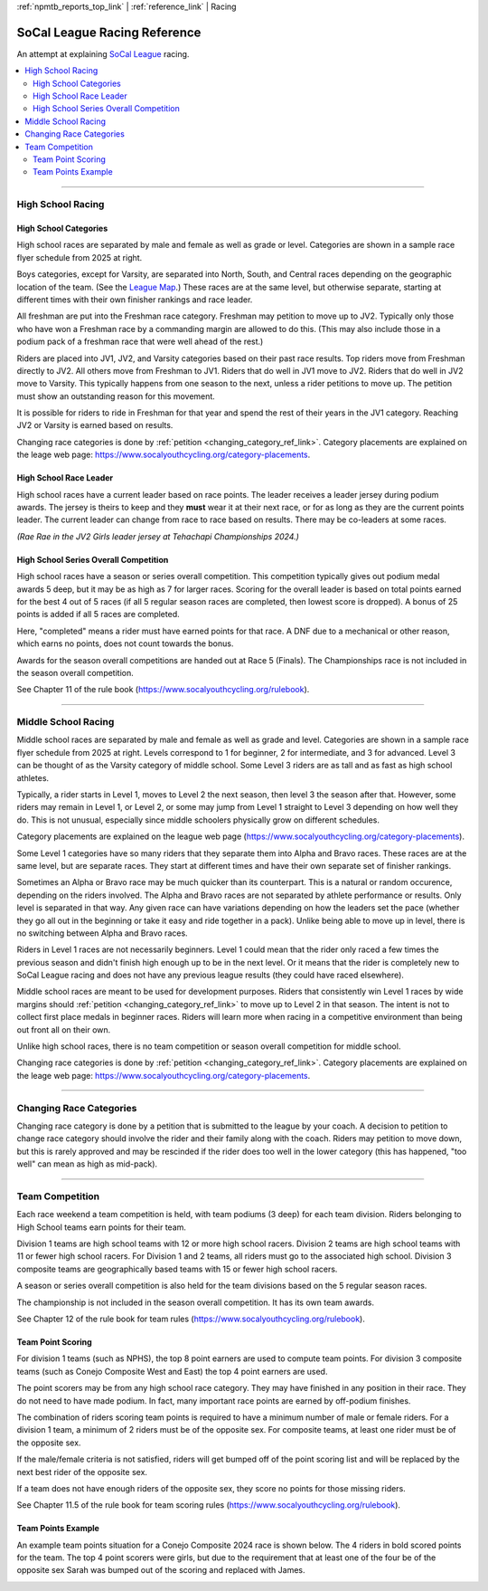 :ref:`npmtb_reports_top_link` |
:ref:`reference_link` | Racing


.. _racing_ref_link:

******************************
SoCal League Racing Reference
******************************

An attempt at explaining 
`SoCal League <https://www.socalyouthcycling.org/>`_
racing.

.. contents::
	:backlinks: none
	:depth: 2
	:local:

--------------------------------------------------------------------------------


.. _high_school_racing_ref_link:

=============================
High School Racing
=============================


.. _high_school_categories_link:

~~~~~~~~~~~~~~~~~~~~~~~~~~
High School Categories
~~~~~~~~~~~~~~~~~~~~~~~~~~

.. image:: images/flyer_hs_schedule.jpg
	:align: right
	:width: 35%

High school races are separated by male and female as well as grade or level.
Categories are shown in a sample race flyer schedule from 2025 at right.

Boys categories, except for Varsity, are separated into North, South, and Central races
depending on the geographic location of the team.
(See the `League Map <https://www.socalyouthcycling.org/league-map>`_.)
These races are at the same level, but otherwise separate, starting at different
times with their own finisher rankings and race leader.

All freshman are put into the Freshman race category.
Freshman may petition to move up to JV2.
Typically only those who have won a Freshman race by a commanding margin are allowed to do this.
(This may also include those in a podium pack of a freshman race that were well ahead of the rest.)

Riders are placed into JV1, JV2, and Varsity categories based on their past race results.
Top riders move from Freshman directly to JV2.
All others move from Freshman to JV1.
Riders that do well in JV1 move to JV2.
Riders that do well in JV2 move to Varsity.
This typically happens from one season to the next, unless a rider petitions to move up.
The petition must show an outstanding reason for this movement.

It is possible for riders to ride in Freshman for that year and spend the rest
of their years in the JV1 category.
Reaching JV2 or Varsity is earned based on results.

Changing race categories is done by :ref:`petition <changing_category_ref_link>`.
Category placements are explained on the leage web page:
https://www.socalyouthcycling.org/category-placements.

.. _high_school_leader_link:

~~~~~~~~~~~~~~~~~~~~~~~~~~
High School Race Leader
~~~~~~~~~~~~~~~~~~~~~~~~~~

.. image:: images/rae_rae_leader.jpg
	:align: right
	:width: 35%

High school races have a current leader based on race points.
The leader receives a leader jersey during podium awards.
The jersey is theirs to keep and they **must** wear it at their next race, 
or for as long as they are the current points leader.
The current leader can change from race to race based on results.
There may be co-leaders at some races.

*(Rae Rae in the JV2 Girls leader jersey at Tehachapi Championships 2024.)*

.. _high_school_overall_link:

~~~~~~~~~~~~~~~~~~~~~~~~~~~~~~~~~~~~~~~
High School Series Overall Competition
~~~~~~~~~~~~~~~~~~~~~~~~~~~~~~~~~~~~~~~

High school races have a season or series overall competition.
This competition typically gives out podium medal awards 5 deep, 
but it may be as high as 7 for larger races.
Scoring for the overall leader is based on total points earned for the best 4 out of 5 races
(if all 5 regular season races are completed, then lowest score is dropped).
A bonus of 25 points is added if all 5 races are completed.

Here, "completed" means a rider must have earned points for that race.
A DNF due to a mechanical or other reason, which earns no points, does not count towards the bonus.

Awards for the season overall competitions are handed out at Race 5 (Finals).
The Championships race is not included in the season overall competition.

See Chapter 11 of the rule book (https://www.socalyouthcycling.org/rulebook).

--------------------------------------------------------------------------------


.. _middle_school_racing_ref_link:

=============================
Middle School Racing
=============================

.. image:: images/flyer_ms_schedule.jpg
	:align: right
	:width: 35%

Middle school races are separated by male and female as well as grade and level.
Categories are shown in a sample race flyer schedule from 2025 at right.
Levels correspond to 1 for beginner, 2 for intermediate, and 3 for advanced.
Level 3 can be thought of as the Varsity category of middle school. 
Some Level 3 riders are as tall and as fast as high school athletes.

Typically, a rider starts in Level 1, moves to Level 2 the next season,
then level 3 the season after that.
However, some riders may remain in Level 1, or Level 2, 
or some may jump from Level 1 straight to Level 3 depending on how well they do.
This is not unusual, especially since middle schoolers physically grow on different schedules.

Category placements are explained on the league web page
(https://www.socalyouthcycling.org/category-placements).

Some Level 1 categories have so many riders that they separate them into Alpha and Bravo
races. 
These races are at the same level, but are separate races.
They start at different times and have their own separate set of finisher rankings.

Sometimes an Alpha or Bravo race may be much quicker than its counterpart.
This is a natural or random occurence, depending on the riders involved.
The Alpha and Bravo races are not separated by athlete performance or results.
Only level is separated in that way.
Any given race can have variations depending on how the leaders set the pace
(whether they go all out in the beginning or take it easy and ride together in a pack).
Unlike being able to move up in level, there is no switching between Alpha and Bravo races.

Riders in Level 1 races are not necessarily beginners.
Level 1 could mean that the rider only raced a few times the previous season
and didn't finish high enough up to be in the next level.
Or it means that the rider is completely new to SoCal League racing and does not have any
previous league results (they could have raced elsewhere).

Middle school races are meant to be used for development purposes.
Riders that consistently win Level 1 races by wide margins 
should 
:ref:`petition <changing_category_ref_link>`
to move up to Level 2 in that season.
The intent is not to collect first place medals in beginner races.
Riders will learn more when racing in a competitive environment than being out front 
all on their own.

Unlike high school races, there is no team competition or season overall competition
for middle school.

Changing race categories is done by :ref:`petition <changing_category_ref_link>`.
Category placements are explained on the leage web page:
https://www.socalyouthcycling.org/category-placements.

--------------------------------------------------------------------------------


.. _changing_category_ref_link:

=============================
Changing Race Categories
=============================

Changing race category is done by a petition that is submitted to the league by your coach.
A decision to petition to change race category should involve the rider 
and their family along with the coach.
Riders may petition to move down, but this is rarely approved and may be rescinded if
the rider does too well in the lower category
(this has happened, "too well" can mean as high as mid-pack).

--------------------------------------------------------------------------------

.. _team_racing_ref_link:

=============================
Team Competition
=============================

Each race weekend a team competition is held, with team podiums (3 deep)
for each team division.
Riders belonging to High School teams earn points for their team.

Division 1 teams are high school teams with 12 or more high school racers. 
Division 2 teams are high school teams with 11 or fewer high school racers. 
For Division 1 and 2 teams, all riders must go to the associated high school.
Division 3 composite teams are geographically based teams with 15 or fewer high school racers.

A season or series overall competition is also held for the team divisions
based on the 5 regular season races.

The championship is not included in the season overall competition.
It has its own team awards.

See Chapter 12 of the rule book for team rules (https://www.socalyouthcycling.org/rulebook).


.. _team_points_ref_link:

~~~~~~~~~~~~~~~~~~~~~~~~~~
Team Point Scoring
~~~~~~~~~~~~~~~~~~~~~~~~~~

For division 1 teams (such as NPHS), the top 8 point earners are used to compute team points.
For division 3 composite teams (such as Conejo Composite West and East)
the top 4 point earners are used.

The point scorers may be from any high school race category.
They may have finished in any position in their race.
They do not need to have made podium.
In fact, many important race points are earned by off-podium finishes.

The combination of riders scoring team points is required to have a minimum 
number of male or female riders. 
For a division 1 team, a minimum of 2 riders must be of the opposite sex. 
For composite teams, at least one rider must be of the opposite sex.

If the male/female criteria is not satisfied, riders will get bumped off of the point scoring list 
and will be replaced by the next best rider of the opposite sex.

If a team does not have enough riders of the opposite sex, 
they score no points for those missing riders.

See Chapter 11.5 of the rule book for team scoring rules (https://www.socalyouthcycling.org/rulebook).

.. _team_points_example_link:

~~~~~~~~~~~~~~~~~~~~~~~~~~
Team Points Example
~~~~~~~~~~~~~~~~~~~~~~~~~~
An example team points situation for a Conejo Composite 2024 race is shown below.
The 4 riders in bold scored points for the team.
The top 4 point scorers were girls, but due to the requirement that at least one
of the four be of the opposite sex Sarah was bumped out of the scoring and replaced with James.

.. image:: images/team_pts_2024.png
	:width: 80%